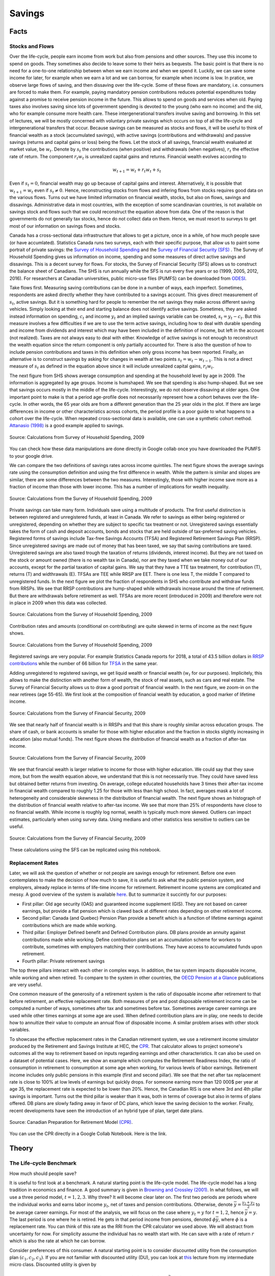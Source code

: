 .. _Intro:

Savings
-------

.. figure:: /images/umbrella.jpeg 
   :scale: 50

Facts
+++++

Stocks and Flows
~~~~~~~~~~~~~~~~

Over the life-cycle, people earn income from work but also from pensions and other sources. They use this income to spend on goods. They sometimes also decide to leave some to their heirs as bequests. The basic point is that there is no need for a one-to-one relationship between when we earn income and when we spend it. Luckily, we can save some income for later, for example when we earn a lot  and we can borrow, for example when income is low. In pratice, we observe large flows of saving, and then dissaving over the life-cycle. Some of these flows are mandatory, i.e. consumers are forced to make them.  For example, paying mandatory pension contributions reduces potential expenditures today against a promise to receive pension income in the future. This allows to spend on goods and services when old. Paying taxes also involves saving since lots of government spending is devoted to the young (who earn no income) and the old, who for example consume more health care. These intergenerational transfers involve saving and borrowing. In this set of lectures, we will be mostly concerned with voluntary private savings which occurs on top of all the life-cycle and intergenerational transfers that occur. Because savings can be measured as stocks and flows, it will be useful to think of financial wealth as a stock (accumulated savings), with active savings (contributions and withdrawals) and passive savings (returns and capital gains or loss) being the flows. Let the stock of all savings, financial wealth evaluated at market value, be :math:`w_t`. Denote by :math:`s_t` the contributions (when positive) and withdrawals (when negatives), :math:`r_t` the effective rate of return. The component :math:`r_t w_t` is unrealized capital gains and returns. Financial wealth evolves according to 

.. math::
        w_{t+1} = w_{t} + r_t w_{t} + s_{t}

Even if :math:`s_t=0`, financial wealth may go up because of capital gains and interest. Alternatively, it is possible that :math:`w_{t+1}=w_{t}` even if :math:`s_t \neq 0`. Hence, reconstructing stocks from flows and infering flows from stocks requires good data on the various flows.
Turns out we have limited information on financial wealth, stocks, but also on flows, savings and dissavings. Administrative data in most countries, with the exception of some scandinavian countries, is not available on savings stock and flows such that we could reconstruct the equation above from data. One of the reason is that governments do not generally tax stocks, hence do not collect data on them. Hence, we must resort to surveys to get most of our information on savings flows and stocks. 

Canada has a cross-sectional data infrastructure that allows to get a picture, once in a while, of how much people save (or have accumlated). Statistics Canada runs two surveys, each with their specific purpose, that allow us to paint some portrait of private savings: the `Survey of Household Spending <https://www23.statcan.gc.ca/imdb/p2SV.pl?Function=getSurvey&SDDS=3508>`_ and the `Survey of Financial Security (SFS) <https://www23.statcan.gc.ca/imdb/p2SV.pl?Function=getSurvey&SDDS=2620>`_ . The Survey of Household Spending gives us information on income, spending and some measures of direct active savings and dissavings. This is a decent survey for flows. For stocks, the Survey of Financial Security (SFS) allows us to construct the balance sheet of Canadians. The SHS is run annually while the SFS is run every five years or so (1999, 2005, 2012, 2016). For researchers at Canadian universities, public micro-use files (PUMFS) can be downloaded from `ODESI <http://odesi2.scholarsportal.info.proxy2.hec.ca/webview/>`_. 

Take flows first. Measuring saving contributions can be done in a number of ways, each imperfect. Sometimes, respondents are asked directly whether they have contributed to a savings account. This gives direct measurement of :math:`s_t`, active savings. But it is something hard for people to remember the net savings they make across different saving vehicles. Simply looking at their end and starting balance does not identify active savings. Sometimes, they are asked instead information on spending, :math:`c_t` and income :math:`y_t` and an implied savings variable can be created, :math:`s_t = y_t - c_t`. But this measure involves a few difficulties if we are to use the term active savings, including how to deal with durable spending and income from dividends and interest which may have been included in the definition of income, but left in the account (not realized). Taxes are not always easy to deal with either.  Knowledge of active savings is not enough to reconstruct the wealth equation since the return component is only partially accounted for. There is also the question of how to include pension contributions and taxes in this definition when only gross income has been reported. Finally, an alternative is to construct savings by asking for changes in wealth at two points :math:`s_t = w_{t} - w_{t-1}`. This is not a direct measure of :math:`s_t` as defined in the equation above since it will include unrealized capital gains, :math:`r_t w_t`. 

The next figure from SHS shows average consumption and spending at the household level by age in 2009. The information is aggregated by age groups. Income is humshaped. We see that spending is also hump-shaped. But we see that savings occurs mostly in the middle of the life-cycle. Interestingly, we do not observe dissaving at older ages. One important point to make is that a period age-profile does not necessarily represent how a cohort behaves over the life-cycle. In other words, the 65 year olds are from a different generation than the 25 year olds in the plot. If there are large differences in income or other characteristics across cohorts, the period profile is a poor guide to what happens to a cohort over the life-cycle. When repeated cross-sectional data is available, one can use a synthetic cohort method. `Attanasio (1998) <https://www.jstor.org/stable/146334?seq=1#metadata_info_tab_contents>`_ is a good example applied to savings.  

.. figure:: /images/age-profiles.png
   :class: with-shadow
   :align: center


   Source: Calculations from Survey of Household Spending, 2009

You can check how these data manipulations are done directly in Google collab once you have downloaded the PUMFS to your google drive. 

|ImageLink3|_

.. |ImageLink3| image:: https://colab.research.google.com/assets/colab-badge.svg
.. _ImageLink3: https://colab.research.google.com/drive/13eiz2vuCeDJNTF10VwDc8dlUmd6dpMzk?usp=sharing

We can compare the two definitions of savings rates across income quintiles. The next figure shows the average savings rate using the consumption definition and using the first difference in wealth. While the pattern is similar and slopes are similar, there are some differences between the two measures. Interestingly, those with higher income save more as a fraction of income than those with lower income. This has a number of implications for wealth inequality. 

.. figure:: /images/shs-compare-savings-rate.png
   :class: with-shadow
   :align: center

   Source: Calculations from the Survey of Household Spending, 2009

Private savings can take many form. Individuals save using a multitude of products. The first useful distinction is between registered and unregistered funds, at least in Canada. We refer to savings as either being registered or unregistered, depending on whether they are subject to specific tax treatment or not.  Unregistered savings essentially takes the form of cash and deposit accounts, bonds and stocks that are held outside of tax-preferred saving vehicles. Registered forms of savings include Tax-free Savings Accounts (TFSA) and Registered Retirement Savings Plan (RRSP). Since unregistered savings are made out of money that has been taxed, we say that saving contributions are taxed. Unregistered savings are also taxed trough the taxation of returns (dividends, interest income). But they are not taxed on the stock or amount owned (there is no wealth tax in Canada), nor are they taxed when we take money out of our accounts, except for the partial taxation of capital gains. We say that they have a TTE tax treatment, for contribution (T), returns (T) and widthrawals (E).  TFSAs are TEE while RRSP are EET. There is one less T, the middle T compared to unregistered funds. In the next figure we plot the fraction of respondents in SHS who contribute and withdraw funds from RRSPs. We see that RRSP contributions are hump-shaped while withdrawals increase around the time of retirement. But there are withdrawals before retirement as well. TFSAs are more recent (introduced in 2009) and therefore were not in place in 2009 when this data was collected.  

.. figure:: /images/shs-rrsp-takeup.png
   :class: with-shadow
   :align: center

   Source: Calculations from the Survey of Household Spending, 2009

Contribution rates and amounts (conditional on contributing) are quite skewed in terms of income as the next figure shows. 

.. figure:: /images/rrsp-contrib-amounts.png
   :class: with-shadow
   :align: center

   Source: Calculations from the Survey of Household Spending, 2009

Registered savings are very popular. For example Statistics Canada reports for 2018, a total of  43.5 billion dollars in `RRSP contributions <https://www150.statcan.gc.ca/t1/tbl1/en/tv.action?pid=1110004401>`_ while the number of 66 billion for `TFSA <https://www.canada.ca/en/revenue-agency/programs/about-canada-revenue-agency-cra/income-statistics-gst-hst-statistics/tax-free-savings-account-statistics/tax-free-savings-account-statistics-2018-tax-year.html>`_ in the same year. 

Adding unregistered to registered savings, we get liquid wealth or financial wealth (:math:`w_t` for our purposes). Implicitely, this allows to make the distinction with another form of wealth, the stock of real assets, such as cars and real estate. The Survey of Financial Security allows us to draw a good portrait of financial wealth. In the next figure,  we zoom-in on the near retirees (age 55-65). We first look at the composition of financial wealth by education, a good marker of lifetime income. 

.. figure:: /images/wealth_composition.png
   :class: with-shadow
   :align: center

   Source: Calculations from the Survey of Financial Security, 2009

We see that nearly half of financial wealth is in RRSPs and that this share is roughly similar across education groups. The share of cash, or bank accounts is smaller for those with higher education and the fraction in stocks slightly increasing in education (also mutual funds). The next figure shows the distribution of financial wealth as a fraction of after-tax income. 

.. figure:: /images/wealth_ratios_by_educ.png
   :class: with-shadow
   :align: center

   Source: Calculations from the Survey of Financial Security, 2009


We see that financial wealth is larger relative to income for those with higher education. We could say that they save more, but from the wealth equation above, we understand that this is not necessarily true. They could have saved less but obtained better returns from investing. On average, college educated households have 3 times their after-tax income in financial wealth compared to roughly 1.25 for those with less than high school. In fact, averages mask a lot of heterogeneity and considerable skewness in the distribution of financial wealth. The next figure shows an histograph of the distribution of financial wealth relative to after-tax income. We see that more than 25% of respondents have close to no financial wealth. While income is roughly log normal, wealth is typically much more skewed. Outliers can impact estimates, particularly when using survey data. Using medians and other statistics less sensitive to outliers can be useful. 

.. figure:: /images/wealth_ratios_density.png
   :class: with-shadow
   :align: center

   Source: Calculations from the Survey of Financial Security, 2009

These calculations using the SFS can be replicated using this notebook. 

|ImageLink5|_

.. |ImageLink5| image:: https://colab.research.google.com/assets/colab-badge.svg
.. _ImageLink5: https://colab.research.google.com/drive/1ig20Bjzkpgm9e1QotJL0hkxJUXUItPWj?usp=sharing

Replacement Rates
~~~~~~~~~~~~~~~~~

Later, we will ask the question of whether or not people are savings enough for retirement. Before one even contemplates to make the decision of how much to save, it is useful to ask  what the public pension system, and employers, already replace in terms of life-time income for retirement. Retirement income systems are complicated and messy. A good overview of the system is available `here <https://www.fin.gov.on.ca/en/consultations/pension/dec09report.pdf>`_. But to summarize it succintly for our purposes:

* First pillar: Old age security (OAS) and guaranteed income supplement (GIS). They are not based on career earnings, but provide a flat pension which is clawed back at different rates depending on other retirement income. 

* Second pillar: Canada (and Quebec) Pension Plan provide a benefit which is a function of lifetime earnings against contributions which are made while working. 

* Third pillar: Employer Defined benefit and Defined Contribution plans. DB plans provide an annuity against contributions made while working. Define contribution plans set an accumulation scheme for workers to contribute, sometimes with employers matching their contributions. They have access to accumulated funds upon retirement. 

* Fourth pillar: Private retirement savings

The top three pillars interact with each other in complex ways. In addition, the tax system impacts disposable income, while working and when retired. To compare to the system in other countries, the `OECD Pension at a Glance <https://www.oecd.org/publications/oecd-pensions-at-a-glance-19991363.htm>`_ publications are very useful. 

One common measure of the generosity of a retirement system is the ratio of disposable income after retirement to that before retirement, an effective replacement rate. Both measures of pre and post disposable retirement income  can be computed a number of ways, sometimes after tax and sometimes before tax. Sometimes average career earnings are used while other times earnings at some age are used. When defined contribution plans are in play, one needs to decide how to annuitize their value to compute an annual flow of disposable income. A similar problem arises with other stock variables.  

To showcase the effective replacement rates in the Canadian retirement system, we use a retirement income simulator produced by the Retirement and Savings Institute at HEC, the `CPR <https://rsi-models.github.io/CPR/en/>`_. That calculator allows to project someone's outcomes all the way to retirement based on inputs regarding earnings and other characteristics. It can also be used on a dataset of potential cases. Here, we show  an example which computes the Retirement Readiness Index, the ratio of consumption in retirement to consumption at some age when working, for various levels of labor earnings. Retirement income includes only public pensions in this example (first and second pillar). We see that the net after tax replacement rate is close to 100% at low levels of earnings but quickly drops. For someone earning more than 120 000$ per year at age 35, the replacement rate is expected to be lower than 20%. Hence, the Canadian RIS is one where 3rd and 4th pillar savings is important. Turns out the third pillar is weaker than it was, both in terms of coverage but also in terms of plans offered. DB plans are slowly fading away in favor of DC plans, which leave the saving decision to the worker. Finally, recent developments have seen the introduction of an hybrid type of plan, target date plans. 

.. figure:: /images/reprates.png
   :class: with-shadow
   :align: center

   Source: Canadian Preparation for Retirement Model `(CPR) <https://rsi-models.github.io/CPR/en/>`_.

You can use the CPR directly in a Google Collab Notebook. Here is the link. 


|ImageLink2|_

.. |ImageLink2| image:: https://colab.research.google.com/assets/colab-badge.svg
.. _ImageLink2: https://drive.google.com/file/d/1XYxdt6ofp__Qz5qn-CBtp1H3Tt7HiBsR/view?usp=sharing


Theory
++++++

The Life-cycle Benchmark
~~~~~~~~~~~~~~~~~~~~~~~~

How much should people save?  

It is useful to first look at a benchmark. A natural starting point is the life-cycle model. The life-cycle model has a long tradition in economics and finance. A good summary is given in `Browning and Crossley (2001) <https://www.jstor.org/stable/2696554?seq=1#metadata_info_tab_contents>`_. In what follows, we will use a three period model, :math:`t=1,2,3`. Why three? It will become clear later on. The first two periods are periods where the individual works and earns labor income :math:`y_t`, net of taxes and pension contributions.  Otherwise, denote :math:`\overline{y}=\frac{y_1+y_2}{2}` to be average career earnings. For most of the analysis, we will focus on the case where :math:`y_t = y` for :math:`t=1,2`, hence :math:`\overline{y} = y`. The last period is one where he is retired. He gets in that period income from pensions, denoted :math:`\phi \overline{y}`, where :math:`\phi` is a replacement rate. You can think of this rate as the RRI from the CPR calculator we used above. We will abstract from uncertainty for now. For simplicity assume the individual has no wealth start with. He can save with a rate of return :math:`r` which is also the rate at which he can borrow.   

Consider preferences of this consumer. A natural starting point is to consider discounted utility from the consumption plan :math:`(c_1,c_2,c_3)`. If you are not familiar with discounted utility (DU), you can look at `this <https://pcmichaud.github.io/micro/time_en.html>`_ lecture from my intermediate micro class. Discounted utility is given by 

.. math::
   DU(c_1,c_2,c_3) = u(c_1) + \delta u(c_2) + \delta^2 u(c_3)

The budget constraint is such that the present value of consumption should not be larger than the present value of income: 

.. math::
   c_1 + R^{-1} c_2 + R^{-2}c_3 \leq y_1 + R^{-1} y_2 + R^{-2} \phi \overline{y}

where :math:`R = 1+r`.  Hence, saving and borrowing is allowed. 

The first order conditions from this problem yield three equations:

.. math::
   u'(c_1) = R \delta u'(c_2) \\
   u'(c_2) = R \delta u'(c_3) \\
   c_1 + R^{-1} c_2 + R^{-2}c_3 =  y_1 + R^{-1} y_2 + R^{-2} \phi \overline{y}

Consider a very simple form of the utility function (iso-elastic): 

.. math:: 

   u(c) = \frac{c^{1-\frac{1}{\rho}}}{1-\frac{1}{\rho}}

This leaves us with an equation determining the path of the optimal consumption plan 

.. math::
   c_{t+1} = (R\delta)^{\rho} c_{t} , t = 1, 2

Denote :math:`\eta = (R\delta)^{\rho}` to be the desired growth factor of consumption. If :math:`\eta>1`, for example because the consumer is very patient, consumption is initially lower and then higher in the last period. If :math:`\eta<1`, for example because the consumer is very impatient, the consumption plan is lower in retirement. The parameter :math:`rho` controls the slope of this consumption plan. For example, we can interpret this parameter as: 

.. math::
   \frac{d\log(c_{t+1}/c_{t})}{dr} = \rho

using the fact that :math:`\log R \approx r` for small :math:`r`. Hence, the consumer may want to save, simply because he is facing a rate of return that is high and/or he is very patient. We can call this the **investment motive to savings**. It is a function of both the interest rate as well as preferences. We reduce the first order conditions to obtain 

.. math::
   c_1 + R^{-1} \eta c_1 + R^{-2}\eta^2 c_1 =  y_1 + R^{-1} y_2 + R^{-2} \phi \overline{y}

and finally, using the budget constraint to pin the level of consumption, with  :math:`PV_{y}` the RHS of this equation (present value of income):

.. math::
   c^*_1 = \frac{1}{1 + R^{-1} \eta + R^{-2}\eta^2} PV_{y}

And using the Euler equation for other periods, we get: 

.. math::
   c^*_2 = \frac{\eta}{1 + R^{-1} \eta + R^{-2}\eta^2} PV_{y} \\
   c^*_3 = \frac{\eta^2}{1 + R^{-1} \eta + R^{-2}\eta^2} PV_{y} 

A number of remarks are in order. First, consumption does not necessarily follow the path of income. We see that the consumer want to consume part of the present value of income :math:`PV_{y}`. But this is orthogonal (unrelated) to the path of :math:`y_t`. If his income is high relative to other periods, he is likely to save while if his income is low, he is likely to consume out of savings. To see this, consider for example first period savings, if :math:`y_1 = y_2 = y` and :math:`\eta = 1`. We get  

.. math::
   s_1 = y - c^*_1 = \left(1 - \frac{1 + R^{-1} + R^{-2} \phi}{1 + R^{-1} + R^{-2}}\right)y >0, \quad if \quad  \phi<1

Provided :math:`\phi<1`, the consumer saves part of his first period income. He will also do the same in period 2. He has a **life-cycle motive** to save, because his retirement income is lower than his income when working. The marginal utility of consumption in retirement is larger than when working if he does not save. Hence, he can increase discounted utility if he saves from his first and second period income. 

The case with :math:`\phi \neq 1` is not different but will involve the combination of a life-cycle motive and investment motive to save. 

A third key motive to save is the precautionary motive. To see this motive, one needs to introduce uncertainty. Consider the possibility that second period income can be :math:`\underline{y}_{2}` with probability :math:`p` and :math:`\overline{y}_{2}` with probability :math:`(1-p)`. Given the concavity of utility it means that marginal utility is high when income is low and vice-versa when income is high. The first order condition, using discounted expected utility, for the trade-off between 1st and 2nd period consumption is now given by 

.. math::
   u'(c_1) = R\delta E u'(c_2)

where the :math:`E` operator is with respect to the income shock. If we evaluate this first order condition at the optimal plan without uncertainty, we see that we will change the optimal consumption plan if the RHS is not the same. If the marginal utility of consumption is linear in consumption, there is no change in the optimal consumption plan. This is for example true when utility is quadratic. But for other cases, it will not be the same. In particular, for the case of the iso-elastic utility function above, the right hand side will be larger, because the marginal utility is convex (the third derivative of utility is positive, what we call prudence). Hence, due to Jensen's inequality, :math:`E u'(c_2) > u'(E c_2)`. If this is the case, then the consumer must increase the LHS of the equation, which implies reducing first period consumption and therefore increasing savings. This is the **precautionary saving motive**. The consumer wants to build a rainy day fund to face the possibility of getting low income in the second period. He wants to do this because he is averse to downside risk. This goes beyond risk aversion. While this is not something we will study in what follows, there is a large literature on this saving mechanism. 

Are Consumers Saving Enough for Retirement?
~~~~~~~~~~~~~~~~~~~~~~~~~~~~~~~~~~~~~~~~~~~

We will focus on the life-cycle motive for what follows. What is the potential for the standard theory to answer whether or not people are saving enough for retirement?  There are a number of studies who have looked at this question, in particular for the U.S. Four approaches are taken: 

* **retirement-consumption approach**: This early approach tries to test one of the prediction of the model above. If consumers act according to the model above, there should be no jump in consumption at retirement. Consumption is a function of the present value of income and not its path. Since the path of income is mostly known and anticipated, consumption should not drop at retirement. 

For example, take the model above and consider the ratio of optimal third period consumption to second period consumption. It yields :math:`\eta`, and similarly for period 1 to period 2. Hence, there is no jump in consumption. 
  
This produces an implicit test of retirement saving adequacy. The first attempt at exploiting this is prediction is `Banks, Blundell and Tanner (1998) <https://www.jstor.org/stable/117005?seq=1#metadata_info_tab_contents>`_. 


.. figure:: /images/bbt-drop.png
   :class: with-shadow
   :align: center
   
Source: `Banks, Blundell and Tanner (1998) <https://www.jstor.org/stable/117005?seq=1#metadata_info_tab_contents>`_, Figure 3. 

Upon further examination, across a number of countries, the general conclusion is that a large fraction of this is due to work-related expenditures dropping at retirement, substitution to home production, retirement being partly a surprise, when a shock occurs. See for example, `Battistin et al. (2009) <https://www.jstor.org/stable/25592556?seq=1#metadata_info_tab_contents>`_. Hence, the general conclusion from this approach is that this evidence is unlikely to support widespread lack of retirement preparation.  

* **accumulation modelling approach**: Another approach has been to use observed wealth at retirement and to try and match it to what would be predicted from a fully rational model using detailed life histories of consumers. This backward looking approach tries to reconstruct wealth from the life-histories and the predictions from a life-cycle model. This approach is taken for example by `Scholz et al. (2006) <https://www.journals.uchicago.edu/doi/abs/10.1086/506335>`_.
 
The model above yields a prediction for how much wealth should be accumulated in retirement. The equation for optimal wealth at the beginning of period 3 is messy, but it depends generally on the various variables of the model: 

.. math::
   w^*_3 = f(y_1,y_2,\phi,R,\rho,\delta)

In particular, it will depend on the work income history, the replacement rate, the interest rate and finally preferences. If we divide by :math:`\overline{y}`, this gives us a measure akin to what is plotted in the figure above in terms of financial wealth as ratio of income. We can compare actual wealth to optimal wealth. This is what Scholz and co-authors do. The key figure in that paper is the following: 


.. figure:: /images/optimal-jpe.png
   :class: with-shadow
   :align: center
   
Source: `Scholz et al. (2006) <https://www.journals.uchicago.edu/doi/abs/10.1086/506335>`_, Figure 2. 

On the Y axis, we have what  predicted optimal wealth for respondents in an American Survey with very detailed retrospective information. A complex life-cycle model is used to produce these predictions. On the X axis, we have how much individuals have actually saved. Now, it is perfectly possible for optimal wealth not to be equal to actual wealth. But one would expect a cloud of points on the 45 degree line if this was simply the result of noise. If points are all above the 45 degree line, it would mean that these respondents are saving less than what a model would predict. Turns out, 80% of respondents are below the 45 degree line. This would indicate that they save more than what the model predicts. While some explanations are possible for over-savings, including a bequest motive, this study would suggest that 20% save less than what the model would predict. One attempt to apply this approach to Canada is `Liu et al. (2013) <https://www150.statcan.gc.ca/n1/en/pub/11-622-m/11-622-m2013029-eng.pdf?st=7KHtrmbl>`_.  

The following notebook takes our three period model and computes optimal wealth. 

|ImageLink8|_

.. |ImageLink8| image:: https://colab.research.google.com/assets/colab-badge.svg
.. _ImageLink8: https://colab.research.google.com/drive/1Ctq1xzBUq0Y6KF0MnApLm0wP-v_8-NrB?usp=sharing


* **decumulation modelling approach**: One could take a different route to the modelling approach by using wealth and expenditures at the time of retirement, using a life-cycle model to determine the path of expenditures in retirement and see if wealth at retirement is sufficient to sustain the path of expenditures. An example is given by `Hurd and Rohwedder <https://deepblue.lib.umich.edu/bitstream/handle/2027.42/61809/wp184.pdf?sequence=1>`_. They find a result similar to `Scholz et al. (2006) <https://www.journals.uchicago.edu/doi/abs/10.1086/506335>`_. This is an approach which shows promise but has been little adopted in the literature. 

* **replacement rate approach**: The standard approach popular in policy circles is actually to compute the RRI in a way similar to what the CPR does and then define a threshold for whether or not the replacement rate (RRI) is sufficient. The difficulty is setting the threshold. As `Skinner (2007) <https://www.aeaweb.org/articles?id=10.1257/jep.21.3.59>`_ explains, models such as those by `Scholz et al. (2006) <https://www.journals.uchicago.edu/doi/abs/10.1086/506335>`_ generate explicit tresholds. The particular assumptions about the model, and the heterogeneity across consumers, will impact this threshold. Studies following this approach will use relatively loosely specified thresholds based on observations on expenditures prior and after retirement or consumers. In Canada, examples are given by `Wolfson (2011)  <https://irpp.org/research-studies/projecting-the-adequacy-of-canadians-retirement-incomes/>`_, `McKinsey (2014) <https://www.mckinsey.com/~/media/mckinsey/industries/financial%20services/our%20insights/building%20on%20canadas%20retirement%20readiness/building%20on%20canadas%20strong%20retirement%20readiness_2015.ashx>`_ and a quite recent study by the `Retirement Savings Institute (2020) <https://ire.hec.ca/en/wp-content/uploads/sites/3/2020/06/cpr-report-2020-final.pdf>`_. For example, the RSI and McKinsey studies use 80% as a threshold for those in the first income quartile and 60% for others. These studies obtain results which suggest that a targeted group does not meet the threshold. The size of the group varies across studies, from 15% to 50%. This summary from `Baldwin (2018) <https://www.cdhowe.org/sites/default/files/attachments/research_papers/mixed/Commentary%20456_0.pdf>`_ is a good entry point into the Canadian debate. 

Overall, a good summary of all this evidence is that a relatively significant group does not appear to be saving enough. What saving enough means varies depending on the actual benchmark one uses, which explains some of the differences across approaches and studies. But an important conclusion is that the lack of retirement is not widespread as some would believe. This is an importance nuance, in particular when discussing policy options to increase retirement preparation. 

Why are some not saving enough?
~~~~~~~~~~~~~~~~~~~~~~~~~~~~~~~

There are many reasons why some may have a hard time saving and planning for retirement. Here we will focus on discounting. Impatience certainly plays a role. After all, the optimal saving formula above does suggest that when :math:`\delta` is low, consumers will save less, because of the investment motive. They simply do not find returns attractive relative to their impatience which leads them to neglect the future. What is the evidence on discount rates? Well it does start early in life...

.. raw:: html

    <div style="position: relative; padding-bottom: 50%; height: 0; overflow: hidden; max-width: 100%; height: auto;">
        <iframe src="https://www.youtube.com/embed/QX_oy9614HQ" frameborder="0" allowfullscreen style="position: absolute; top: 0; left: 0; width: 50%; height: 50%;"></iframe>
    </div>


`Harrison, Lau and Williams (2002) <https://www.aeaweb.org/articles?id=10.1257/000282802762024674>`_ is a good example of eliciting discount rates from Denmark using Multiple Price Lists. 

.. figure::  /images/mpl.png
   :class: with-shadow
   :align: center
   
Source: `Harrison, Lau and Williams (2002) <https://www.aeaweb.org/articles?id=10.1257/000282802762024674>`_ 

with the following relatively high annual discount rates which vary somewhat in the population, 

.. figure::  /images/Results.png
   :class: with-shadow
   :align: center
   :scale: 50%
   
Source: `Harrison, Lau and Williams (2002) <https://www.aeaweb.org/articles?id=10.1257/000282802762024674>`_ 

But having high discount rates is not sufficient to generate dispersion in retirement savings of the scale we observe. Furthermore, a model would have a hard time explaining why so few workers choose to contribute to voluntary retirement plans, when offered a relatively sizeable match for their contribution by their employer. Turns out, we may want to dig deeper into discounting to understand these behaviors.  

Implicit in the EDU (exponential discounted utility) framework is that individuals use a fixed discount rate at different horizons in the future. Over short time periods, the discount function converges to: 

.. math:: 
   \delta(t) = \exp(-\nu t)

where :math:`\nu` is the discount rate. Note that :math:`\nu` is constant and does not depend on :math:`t`.

A high discount rate certainly leads to lower savings but will not in general explain why a significant fraction actually hold little to no savings, even when faced with large incentives to save.

Turns out that there is plenty of experimental evidence that we discount the immediate future (short term) at a much higher rate than we discount the future (longer-term). For example, a survey of the experimental literature shows that discount factors are highly non-linear in the horizon considered `(Frederick, Loewenstein and O'Donohue, 2002) <https://www.aeaweb.org/articles?id=10.1257/002205102320161311>`_. 

.. figure::  /images/hyperbolic.png
   :class: with-shadow
   :align: center
   :scale: 125%
   
Source: `(Frederick, Loewenstein and O'Donohue, 2002) <https://www.aeaweb.org/articles?id=10.1257/002205102320161311>`_

We see that there is an increasing relationship with the horizon, something that violates the assumption of the standard model. `Thaler (1981) <https://www.sciencedirect.com/science/article/pii/0165176581900677>`_ presents an intuitive example. Suppose you have to pick between one apple today and two tomorrow vs. picking between one apple in one year and two in a year plus one day. While you may want to pick one apple today vs two tomorrow, you are very unlikely to pick one apple in one year (what's the difference of a day in one year to get two!). This simple example shows that exponentially constant discounting is unlikely to hold. Thaler denotes this the common difference effect (our preference shifts towards the larger outcome when the delay increases). 

Turns out that there is even neurological evidence on this relationship. `McClure and colleagues (2007) <https://www.jneurosci.org/content/27/21/5796>`_ . show in an experiment that the part of our brain which is very sensitive to immediate rewards (:math:`\beta` regions) lights up much more strongly when choices have a short horizon than when the horizon is longer. In this last case, activation of regions of the brain associated with planning and deliberation (:math:`\delta` regions) is more prominent.

.. figure::  /images/discounting-brain.png
   :class: with-shadow
   :align: center
   
Source: `McClure and colleagues (2007) <https://www.jneurosci.org/content/27/21/5796>`_


This is a problem for the life-cycle model to explain saving behavior. It leads to time-consistent behavior as first shown by `Stotz (1955) <https://www.jstor.org/stable/pdf/2295722.pdf>`_. The only model which is time consistent in the class of models with sums of utilities is the model with an exponential discount rate. What is time-inconsistency? In our context, it implies that it may be optimal in period 1 to plan a certain level of consumption in period 2 but that once we reach period 2, the consumer would like to implement a new plan, despite the fact that nothing has changed. Why is this important? If it is optimal to delay saving to the second period but the consumer decides not to save in period 2, this means that saving for retirement never occurs, despite being optimal from the point of view of the first period... Lots of nice results that we often use to solve these models break when we have time-inconsistent preferences.

The most popular form of the present-bias model was proposed by `Laibson (1997) <https://academic.oup.com/qje/article-abstract/112/2/443/1870925?redirectedFrom=fulltext>`_. It is often called the :math:`(\beta,\delta)` model of discounting. Consider our three period model and consider the following modification to the objective function: 

.. math::
   PB_1(c_1,c_2,c_3) = u(c_1) + \beta(\delta u(c_2) + \delta^2 u(c_3))

Close inspection of this function reveals that the marginal rate of substitution (MRS) between 1st and 2nd period consumption has a :math:`\frac{1}{\beta \delta}` term while the trade-off between 2nd and 3rd period consumption has :math:`\frac{1}{\delta}`. Provided :math:`\beta<1`, this will tilt consumption towards period 1 relative to the plan with :math:`beta=1`. We index the objective function with the time at which decisions are made. The consumption plan will be based on these MRS and relative prices from the intertemporal budget constraint. But now consider the moment the consumer reaches period 2. He now maximizes: 

.. math::
   PB_2(c_2,c_3) = u(c_2) + \beta\delta u(c_3) 

The MRS now has a term :math:`\frac{1}{\beta \delta}`. Hence, the valuation of second period consumption is now higher than when the plan was made in the first period (with :math:`\frac{1}{\delta}` in the MRS for the trade-off between 2nd and 3rd period). Consumption will be revised upward relative to the original plan. Hence, the total amount of saving is lower when reaching period 3. This is despite the fact that the agent is generally patient over longer horizons. 

Experimental evidence suggest that :math:`\delta` is close to one while :math:`\beta` may be closer to 0.5-0.6. This may lead to large effects on behavior. 

This type of mechanism leads to procrastination. When there is a delay between the cost of an action and its benefits, a consumer with present-biased preference will delay actions. Perhaps the greatest example of this type of behavior is smoking cessation. But it also applies potentially to saving since saving means reducing consumption today (the cost) for a delayed reward (interest and consumption) in the future. It also leads to procrastination in terms of actions which imply a fixed cost. For example, workers may need to voluntarily enroll in a savings plan to save for retirement. If there are fixed costs associated with enrolling (filling up paper work, etc), they may always delay the action. Therefore the presence of fixed costs may exacerbate the effect of present-bias preferences on behavior. 

If a consumer is smart about present-bias, he way take actions to force his *future selves* to take different actions. Although he will generally not be able to implement the optimal plan, he may avoid the more damaging action of acting in a *naive* ways. Some models allow agents to be sophisticated or naive, to a different degree, about present-bias. A formalization of those ideas is found in `O'Donoghue and Rabin (1999) <https://www.aeaweb.org/articles?id=10.1257/aer.89.1.103>`_. 

The following notebook allows to solve a simple present-bias model.

|ImageLink10|_

.. |ImageLink10| image:: https://colab.research.google.com/assets/colab-badge.svg
.. _ImageLink10: https://colab.research.google.com/drive/1Bk9_4GUuBvVr6c8zcJ3nnw5P7Rj88J06?usp=sharing

Interventions
+++++++++++++

While education and financial literacy could be used to increase saving of those who save too little, we will focus in this lecture on interventions which involve making changes to the choice architecture for savings, or mandating savings. 

Choice architecture
~~~~~~~~~~~~~~~~~~~

The main trust of the argument for choice architecture is found in `Thaler and Sunstein (2003) <https://www.aeaweb.org/articles?id=10.1257/000282803321947001>`_. No matter what we do, we frame decisions in a certain way. They use the example of defaults. An opt-in choice architecture is one where the default is *no action*. Most purchase situations are framed in this way. We must take action to purchase a product, enroll in a program. An opt-out choice architecture is one where we are enrolled by default and we must take action to opt-out. Hence, the default is *action*. None of these are neutral as present biased individuals, if faced with fixed cost, are more likely to stay enrolled in an opt-out and not be enrolled in an opt-in. Hence a choice must be made and they argue that it is perfectly accceptable to *nudge* consumers when a particular option is more desirable than the other. This principle is called libertarian paternalism. Compared to mandatory choice, It allows those who are nudged into an option they dislike a lot to change their choice. That principle has lead to a large host of interventions to nudge consumers.

Automatic Enrollment
~~~~~~~~~~~~~~~~~~~~

One of the most successful choice architecture intervention  has been the use of opt-out defaults in private pension plan enrollment. `Madrian and Shea (2001) <https://www.jstor.org/stable/2696456?seq=1#metadata_info_tab_contents>`_ show that when a particular company switched from opt-in to opt-out, enrollment increased substantially. This is often called Automatic enrollment in policy circles. Recently, new evidence is emerging that perhaps automatic enrollment raises savings in the short term but that in the long-term saving outcomes are the same `Choukhmane (2019) <https://tahachoukhmane.com/wp-content/uploads/2019/07/Choukhmane-2019-Default-Options.pdf>`_ . Others have looked if consumers driven to save more by automatic enrollment increase debt by not adjusting their spending `Beshears and colleagues (forthcoming) <https://scholar.harvard.edu/laibson/publications/borrowing-save-impact-automatic-enrollment-debt>`_. We will dig into these studies in class. 


Automatic Escalation
~~~~~~~~~~~~~~~~~~~~

While Automatic enrollment tends to increase enrollment, it does so at relatively low contribution rates. Inertia and present-bias lead typically consumers to stay at the default in terms of contribution rates. This can lead to low level of savings. Another intervention, named *Save More Tomorrow* (SMT) by the authors is designed to increase contribution rates `(Thaler and Bernatzi, 2004) <https://www.jstor.org/stable/10.1086/380085?seq=1#metadata_info_tab_contents>`_. To make increasing contribution rates less painful, workers commit to allocating a portion of future salary increases to savings. This exploits both present-bias as well as the lower sensitivity of consumers to gains rather than losses. Since salary increases are a gain from the reference point of today, lowering that increase is less painful than lowering salary at the reference point. The intervention is largely succesful in raising saving from less than 3.5% of earnings to 13.6%. The authors have been very successful with `this idea <http://www.shlomobenartzi.com/save-more-tomorrow>`_. In class, we will review critically the evidence. 

Mandatory Savings
~~~~~~~~~~~~~~~~~

The classical literature dating back to `Feldstein (1974) <https://www.journals.uchicago.edu/doi/10.1086/260246>`_ has documented a crowdout effect of mandatory savings, for example trough public pensions. Three good examples are `Attanasio and Rohwedder (2003) <https://www.jstor.org/stable/3132139?seq=1#metadata_info_tab_contents>`_ , `Gale (1998) <https://www.journals.uchicago.edu/doi/abs/10.1086/250027>`_ and `Messacar (2018) <https://www.mitpressjournals.org/doi/abs/10.1162/rest_a_00711?journalCode=rest>`_. If we mandate people to save, they will reduce their private savings. Hence, it is unclear whether mandating people to save will increase overall retirement savings, and ultimately retirement incomes, if that was our objective. `Chetty and colleagues (2014) <https://academic.oup.com/qje/article-abstract/129/3/1141/1817647?redirectedFrom=fulltext>` find that more than 85% of savers in Denmark appear to be passive savers, because of inertia, potentially created by present-bias. Hence, they do not adjust savings when mandatory savings change. The other 15% behaves a bit like the standard model would predict, i.e. they reduce savings when mandatory savings change. 
























